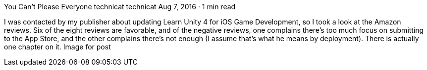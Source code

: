 You Can’t Please Everyone
technicat
technicat
Aug 7, 2016 · 1 min read

I was contacted by my publisher about updating Learn Unity 4 for iOS Game Development, so I took a look at the Amazon reviews. Six of the eight reviews are favorable, and of the negative reviews, one complains there’s too much focus on submitting to the App Store, and the other complains there’s not enough (I assume that’s what he means by deployment). There is actually one chapter on it.
Image for post
